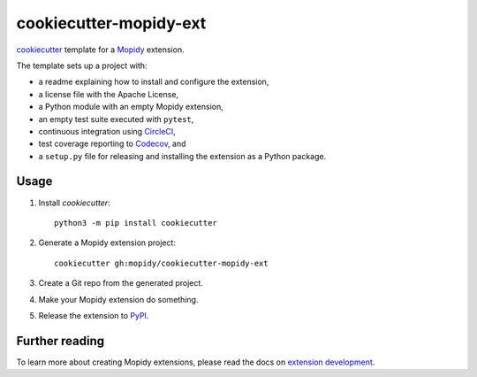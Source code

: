 ***********************
cookiecutter-mopidy-ext
***********************

`cookiecutter <https://cookiecutter.readthedocs.io/>`_ template for a
`Mopidy <https://mopidy.com/>`_ extension.

The template sets up a project with:

- a readme explaining how to install and configure the extension,
- a license file with the Apache License,
- a Python module with an empty Mopidy extension,
- an empty test suite executed with ``pytest``,
- continuous integration using `CircleCI <https://www.circleci.com/>`_,
- test coverage reporting to `Codecov <https://codecov.io/>`_, and
- a ``setup.py`` file for releasing and installing the extension as a Python
  package.


Usage
=====

#. Install `cookiecutter`::

       python3 -m pip install cookiecutter

#. Generate a Mopidy extension project::

       cookiecutter gh:mopidy/cookiecutter-mopidy-ext

#. Create a Git repo from the generated project.

#. Make your Mopidy extension do something.

#. Release the extension to `PyPI <https://pypi.org/>`_.


Further reading
===============

To learn more about creating Mopidy extensions, please read the docs on
`extension development <https://docs.mopidy.com/en/latest/extensiondev/>`_.
